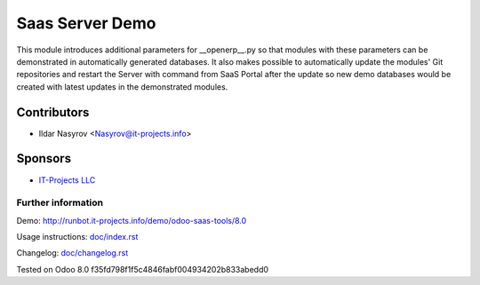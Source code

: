 ==================
 Saas Server Demo
==================

This module introduces additional parameters for __openerp__.py
so that modules with these parameters
can be demonstrated in automatically generated databases.
It also makes possible to automatically update the modules' Git repositories and restart the Server with command from SaaS Portal after the update
so new demo databases would be created with latest updates in the demonstrated modules.

Contributors
------------
* Ildar Nasyrov <Nasyrov@it-projects.info>

Sponsors
--------
* `IT-Projects LLC <https://it-projects.info>`_

Further information
===================

Demo: http://runbot.it-projects.info/demo/odoo-saas-tools/8.0

Usage instructions: `<doc/index.rst>`_

Changelog: `<doc/changelog.rst>`_

Tested on Odoo 8.0 f35fd798f1f5c4846fabf004934202b833abedd0

